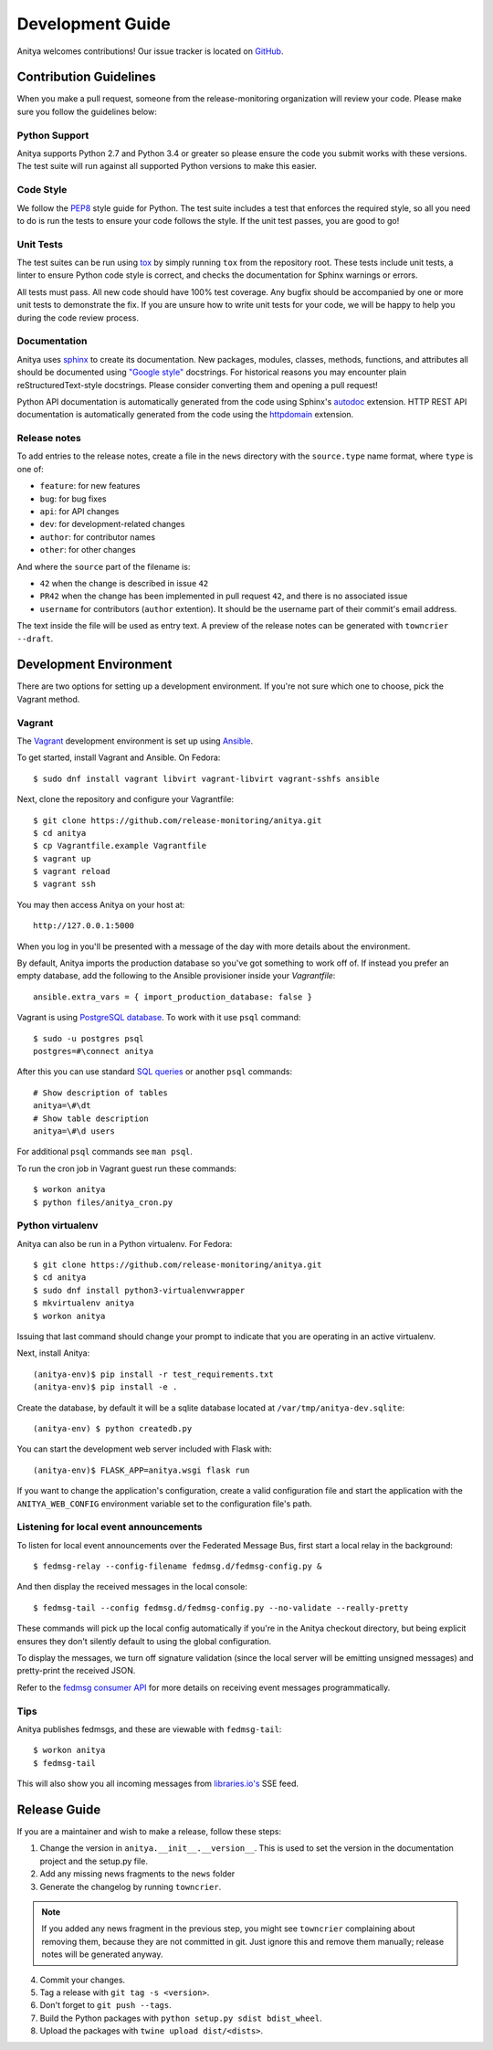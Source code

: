 =================
Development Guide
=================

Anitya welcomes contributions! Our issue tracker is located on
`GitHub <https://github.com/release-monitoring/anitya/issues>`_.


Contribution Guidelines
=======================

When you make a pull request, someone from the release-monitoring organization
will review your code. Please make sure you follow the guidelines below:

Python Support
--------------

Anitya supports Python 2.7 and Python 3.4 or greater so please ensure the code
you submit works with these versions. The test suite will run against all supported
Python versions to make this easier.

Code Style
----------

We follow the `PEP8 <https://www.python.org/dev/peps/pep-0008/>`_ style guide for Python.
The test suite includes a test that enforces the required style, so all you need to do is
run the tests to ensure your code follows the style. If the unit test passes, you are
good to go!

Unit Tests
----------

The test suites can be run using `tox <http://tox.readthedocs.io/>`_ by simply running
``tox`` from the repository root. These tests include unit tests, a linter to ensure
Python code style is correct, and checks the documentation for Sphinx warnings or
errors.

All tests must pass. All new code should have 100% test coverage.
Any bugfix should be accompanied by one or more unit tests to demonstrate the fix.
If you are unsure how to write unit tests for your code, we will be happy to help
you during the code review process.

Documentation
-------------

Anitya uses `sphinx <http://www.sphinx-doc.org/>`_ to create its documentation.
New packages, modules, classes, methods, functions, and attributes all should be
documented using `"Google style" <http://www.sphinx-doc.org/en/1.7/ext/example_google.html>`_
docstrings. For historical reasons you may encounter plain reStructuredText-style
docstrings. Please consider converting them and opening a pull request!

Python API documentation is automatically generated from the code using Sphinx's
`autodoc <http://www.sphinx-doc.org/en/stable/tutorial.html#autodoc>`_ extension.
HTTP REST API documentation is automatically generated from the code using the
`httpdomain <https://pythonhosted.org/sphinxcontrib-httpdomain/>`_ extension.

Release notes
-------------

To add entries to the release notes, create a file in the ``news`` directory
with the ``source.type`` name format, where ``type`` is one of:

* ``feature``: for new features
* ``bug``: for bug fixes
* ``api``: for API changes
* ``dev``: for development-related changes
* ``author``: for contributor names
* ``other``: for other changes

And where the ``source`` part of the filename is:

* ``42`` when the change is described in issue ``42``
* ``PR42`` when the change has been implemented in pull request ``42``, and
  there is no associated issue
* ``username`` for contributors (``author`` extention). It should be the
  username part of their commit's email address.

The text inside the file will be used as entry text.
A preview of the release notes can be generated with ``towncrier --draft``.

Development Environment
=======================

There are two options for setting up a development environment. If you're not
sure which one to choose, pick the Vagrant method.

Vagrant
-------

The `Vagrant`_ development environment is set up using `Ansible`_.

To get started, install Vagrant and Ansible. On Fedora::

    $ sudo dnf install vagrant libvirt vagrant-libvirt vagrant-sshfs ansible

Next, clone the repository and configure your Vagrantfile::

    $ git clone https://github.com/release-monitoring/anitya.git
    $ cd anitya
    $ cp Vagrantfile.example Vagrantfile
    $ vagrant up
    $ vagrant reload
    $ vagrant ssh

You may then access Anitya on your host at::

    http://127.0.0.1:5000

When you log in you'll be presented with a message of the day with more details
about the environment.

By default, Anitya imports the production database so you've got something
to work off of. If instead you prefer an empty database, add the following
to the Ansible provisioner inside your `Vagrantfile`::

    ansible.extra_vars = { import_production_database: false }

Vagrant is using `PostgreSQL database <https://www.postgresql.org/>`_.
To work with it use ``psql`` command::

    $ sudo -u postgres psql
    postgres=#\connect anitya

After this you can use standard `SQL queries
<https://www.postgresql.org/docs/10/static/tutorial-sql.html>`_ or
another ``psql`` commands::

    # Show description of tables
    anitya=\#\dt
    # Show table description
    anitya=\#\d users

For additional ``psql`` commands see ``man psql``.

To run the cron job in Vagrant guest run these commands::

    $ workon anitya
    $ python files/anitya_cron.py


Python virtualenv
-----------------

Anitya can also be run in a Python virtualenv. For Fedora::

    $ git clone https://github.com/release-monitoring/anitya.git
    $ cd anitya
    $ sudo dnf install python3-virtualenvwrapper
    $ mkvirtualenv anitya
    $ workon anitya

Issuing that last command should change your prompt to indicate that you are
operating in an active virtualenv.

Next, install Anitya::

    (anitya-env)$ pip install -r test_requirements.txt
    (anitya-env)$ pip install -e .

Create the database, by default it will be a sqlite database located at
``/var/tmp/anitya-dev.sqlite``::

    (anitya-env) $ python createdb.py

You can start the development web server included with Flask with::

    (anitya-env)$ FLASK_APP=anitya.wsgi flask run

If you want to change the application's configuration, create a valid configuration
file and start the application with the ``ANITYA_WEB_CONFIG`` environment variable
set to the configuration file's path.


Listening for local event announcements
---------------------------------------

To listen for local event announcements over the Federated Message Bus,
first start a local relay in the background::

    $ fedmsg-relay --config-filename fedmsg.d/fedmsg-config.py &

And then display the received messages in the local console::

    $ fedmsg-tail --config fedmsg.d/fedmsg-config.py --no-validate --really-pretty

These commands will pick up the local config automatically if you're in
the Anitya checkout directory, but being explicit ensures they don't silently
default to using the global configuration.

To display the messages, we turn off signature validation (since the local
server will be emitting unsigned messages) and pretty-print the received JSON.

Refer to the `fedmsg consumer API <http://www.fedmsg.com/en/latest/consuming/>`_
for more details on receiving event messages programmatically.


Tips
----

Anitya publishes fedmsgs, and these are viewable with ``fedmsg-tail``::

    $ workon anitya
    $ fedmsg-tail

This will also show you all incoming messages from `libraries.io's <https://libraries.io/>`_
SSE feed.


Release Guide
=============

If you are a maintainer and wish to make a release, follow these steps:

1. Change the version in ``anitya.__init__.__version__``. This is used to set the
   version in the documentation project and the setup.py file.

2. Add any missing news fragments to the ``news`` folder

3. Generate the changelog by running ``towncrier``.

.. note::
    If you added any news fragment in the previous step, you might see ``towncrier``
    complaining about removing them, because they are not committed in git.
    Just ignore this and remove them manually; release notes will be generated
    anyway.

4. Commit your changes.

5. Tag a release with ``git tag -s <version>``.

6. Don't forget to ``git push --tags``.

7. Build the Python packages with ``python setup.py sdist bdist_wheel``.

8. Upload the packages with ``twine upload dist/<dists>``.


.. _Ansible: https://www.ansible.com/
.. _Vagrant: https://vagrantup.com/
